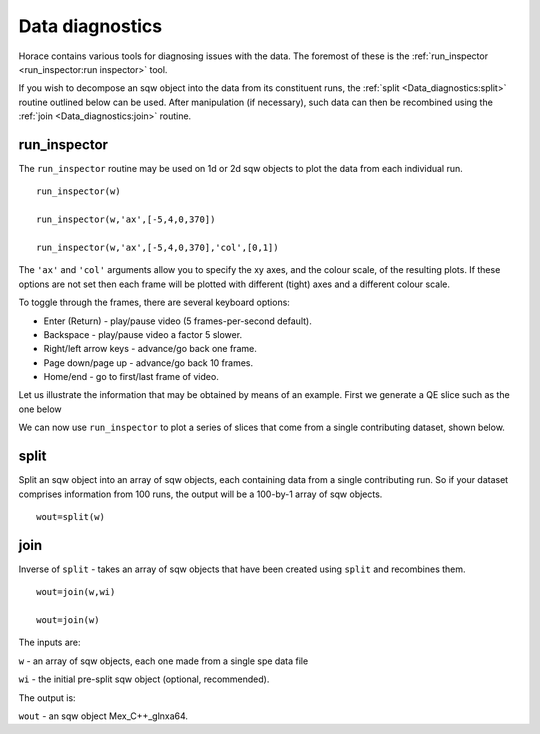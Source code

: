 ################
Data diagnostics
################

Horace contains various tools for diagnosing issues with the data. The foremost of these is the :ref:`run_inspector <run_inspector:run inspector>` tool.

If you wish to decompose an sqw object into the data from its constituent runs, the :ref:`split <Data_diagnostics:split>` routine outlined below can be used. After manipulation (if necessary), such data can then be recombined using the :ref:`join <Data_diagnostics:join>` routine.

run_inspector
-------------

The ``run_inspector`` routine may be used on 1d or 2d sqw objects to plot the data from each individual run.

::

   run_inspector(w)

   run_inspector(w,'ax',[-5,4,0,370])

   run_inspector(w,'ax',[-5,4,0,370],'col',[0,1])


The ``'ax'`` and ``'col'`` arguments allow you to specify the xy axes, and the colour scale, of the resulting plots. If these options are not set then each frame will be plotted with different (tight) axes and a different colour scale.

To toggle through the frames, there are several keyboard options:

- Enter (Return) - play/pause video (5 frames-per-second default).

- Backspace - play/pause video a factor 5 slower.

- Right/left arrow keys - advance/go back one frame.

- Page down/page up - advance/go back 10 frames.

- Home/end - go to first/last frame of video.

Let us illustrate the information that may be obtained by means of an example. First we generate a QE slice such as the one below

.. image:: images/Fe_slice.jpg
   :width: 500px
   :alt: Selected QE slice


We can now use ``run_inspector`` to plot a series of slices that come from a single contributing dataset, shown below.

.. image:: images/Fe_slice_run_inspector_1.jpg
   :width: 500px
   :alt: Frame 1 in run inspector


.. image:: images/Fe_slice_run_inspector_11.jpg
   :width: 500px
   :alt: Frame 11 in run inspector


.. image:: images/Fe_slice_run_inspector_21.jpg
   :width: 500px
   :alt: Frame 21 in run inspector


split
-----

Split an sqw object into an array of sqw objects, each containing data from a single contributing run. So if your dataset comprises information from 100 runs, the output will be a 100-by-1 array of sqw objects.

::

   wout=split(w)


join
----

Inverse of ``split`` - takes an array of sqw objects that have been created using ``split`` and recombines them.

::

   wout=join(w,wi)

   wout=join(w)


The inputs are:

``w`` - an array of sqw objects, each one made from a single spe data file

``wi`` - the initial pre-split sqw object (optional, recommended).

The output is:

``wout`` - an sqw object Mex_C++_glnxa64.
